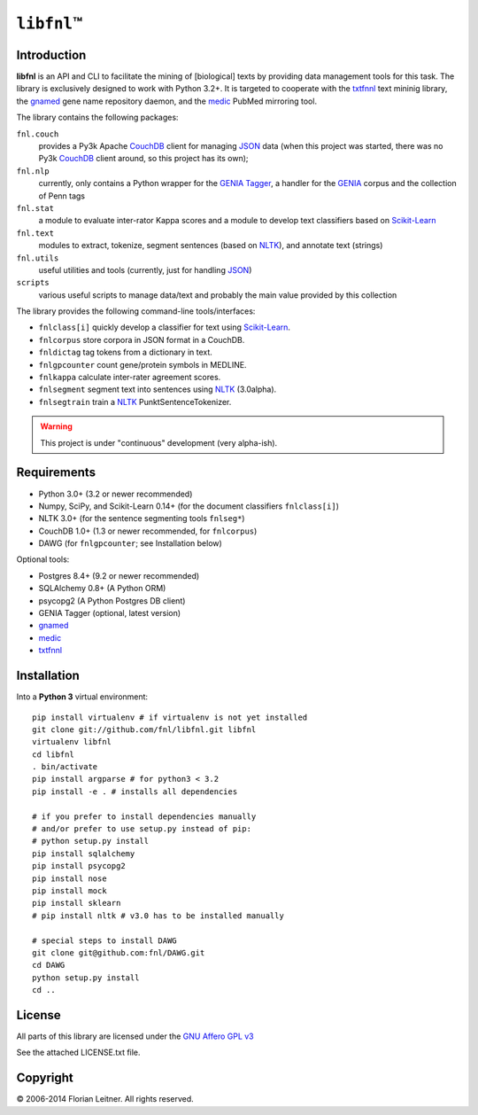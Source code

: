 #############
``libfnl``\ ™
#############

Introduction
============

**libfnl** is an API and CLI to facilitate the mining of [biological] texts by
providing data management tools for this task. The library is exclusively
designed to work with Python 3.2+. It is targeted to cooperate with the
txtfnnl_ text mininig library, the gnamed_ gene name repository daemon, and
the medic_ PubMed mirroring tool.

The library contains the following packages:

``fnl.couch``
    provides a Py3k Apache CouchDB_ client for managing JSON_ data (when this
    project was started, there was no Py3k CouchDB_ client around, so this
    project has its own);
``fnl.nlp``
    currently, only contains a Python wrapper for the GENIA_ Tagger_, a
    handler for the GENIA_ corpus and the collection of Penn tags
``fnl.stat``
    a module to evaluate inter-rator Kappa scores and a module to develop
    text classifiers based on Scikit-Learn_
``fnl.text``
    modules to extract, tokenize, segment sentences (based on NLTK_), and
    annotate text (strings)
``fnl.utils``
    useful utilities and tools (currently, just for handling JSON_)
``scripts``
    various useful scripts to manage data/text and probably the main value
    provided by this collection

The library provides the following command-line tools/interfaces:
 
- ``fnlclass[i]`` quickly develop a classifier for text using Scikit-Learn_.
- ``fnlcorpus`` store corpora in JSON format in a CouchDB.
- ``fnldictag`` tag tokens from a dictionary in text.
- ``fnlgpcounter`` count gene/protein symbols in MEDLINE.
- ``fnlkappa`` calculate inter-rater agreement scores.
- ``fnlsegment`` segment text into sentences using NLTK_ (3.0alpha).
- ``fnlsegtrain`` train a NLTK_ PunktSentenceTokenizer.

.. warning:: This project is under "continuous" development (very alpha-ish).

.. _CouchDB: http://couchdb.apache.org/
.. _JSON: http://www.json.org
.. _GENIA: http://www-tsujii.is.s.u-tokyo.ac.jp/GENIA/home/wiki.cgi
.. _NLTK: http://nltk.org/
.. _Scikit-Learn: http://scikit-learn.org/stable/
.. _SQLAlchemy: http://www.sqlalchemy.org/
.. _Tagger: http://www-tsujii.is.s.u-tokyo.ac.jp/GENIA/tagger/
.. _gnamed: http://github.com/fnl/gnamed
.. _medic: http://github.com/fnl/medic
.. _txtfnnl: http://github.com/fnl/txtfnnl

Requirements
============

* Python 3.0+ (3.2 or newer recommended)
* Numpy, SciPy, and Scikit-Learn 0.14+ (for the document classifiers ``fnlclass[i]``)
* NLTK 3.0+ (for the sentence segmenting tools ``fnlseg*``)
* CouchDB 1.0+ (1.3 or newer recommended, for ``fnlcorpus``)
* DAWG (for ``fnlgpcounter``; see Installation below)

Optional tools:

* Postgres 8.4+ (9.2 or newer recommended)
* SQLAlchemy 0.8+ (A Python ORM)
* psycopg2 (A Python Postgres DB client)
* GENIA Tagger (optional, latest version)
* gnamed_
* medic_
* txtfnnl_

Installation
============

Into a **Python 3** virtual environment::

    pip install virtualenv # if virtualenv is not yet installed
    git clone git://github.com/fnl/libfnl.git libfnl
    virtualenv libfnl
    cd libfnl
    . bin/activate
    pip install argparse # for python3 < 3.2
    pip install -e . # installs all dependencies

    # if you prefer to install dependencies manually
    # and/or prefer to use setup.py instead of pip:
    # python setup.py install
    pip install sqlalchemy
    pip install psycopg2
    pip install nose
    pip install mock
    pip install sklearn
    # pip install nltk # v3.0 has to be installed manually

    # special steps to install DAWG
    git clone git@github.com:fnl/DAWG.git
    cd DAWG
    python setup.py install
    cd ..

License
=======

All parts of this library are licensed under the `GNU Affero GPL v3`_

.. _GNU Affero GPL v3: http://www.gnu.org/licenses/agpl.html

See the attached LICENSE.txt file.

Copyright
=========

© 2006-2014 Florian Leitner. All rights reserved.
